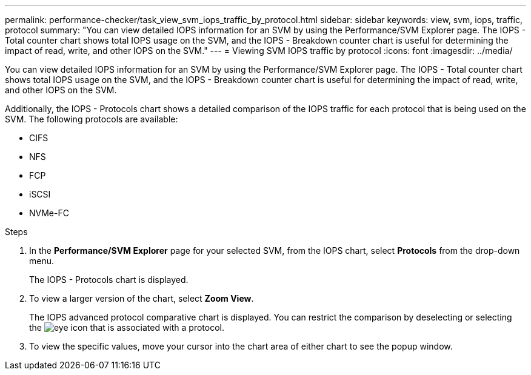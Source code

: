 ---
permalink: performance-checker/task_view_svm_iops_traffic_by_protocol.html
sidebar: sidebar
keywords: view, svm, iops, traffic, protocol
summary: "You can view detailed IOPS information for an SVM by using the Performance/SVM Explorer page. The IOPS - Total counter chart shows total IOPS usage on the SVM, and the IOPS - Breakdown counter chart is useful for determining the impact of read, write, and other IOPS on the SVM."
---
= Viewing SVM IOPS traffic by protocol
:icons: font
:imagesdir: ../media/

[.lead]
You can view detailed IOPS information for an SVM by using the Performance/SVM Explorer page. The IOPS - Total counter chart shows total IOPS usage on the SVM, and the IOPS - Breakdown counter chart is useful for determining the impact of read, write, and other IOPS on the SVM.

Additionally, the IOPS - Protocols chart shows a detailed comparison of the IOPS traffic for each protocol that is being used on the SVM. The following protocols are available:

* CIFS
* NFS
* FCP
* iSCSI
* NVMe-FC

.Steps
. In the *Performance/SVM Explorer* page for your selected SVM, from the IOPS chart, select *Protocols* from the drop-down menu.
+
The IOPS - Protocols chart is displayed.

. To view a larger version of the chart, select *Zoom View*.
+
The IOPS advanced protocol comparative chart is displayed. You can restrict the comparison by deselecting or selecting the image:../media/eye_icon.gif[eye icon] that is associated with a protocol.

. To view the specific values, move your cursor into the chart area of either chart to see the popup window.

//OTHERDOC-60 10 june 2024